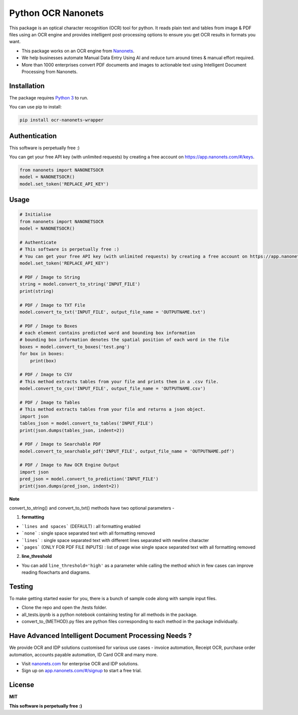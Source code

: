 Python OCR Nanonets
================

.. image:: https://img.shields.io/pypi/v/ocr-nanonets-wrapper.svg?color=green
   :target: https://pypi.python.org/pypi/ocr-nanonets-wrapper

This package is an optical character recognition (OCR) tool for python.
It reads plain text and tables from image & PDF files using an OCR engine and provides intelligent post-processing options to ensure you get OCR results in formats you want.

.. image:: https://i.postimg.cc/59ZZmyrt/Screenshot-2022-07-12-at-11-37-27-PM.png
   :target: https://nanonets.com/?&utm_source=wrapper
   


- This package works on an OCR engine from `Nanonets <https://nanonets.com/?&utm_source=wrapper>`_.
- We help businesses automate Manual Data Entry Using AI and reduce turn around times & manual effort required.
- More than 1000 enterprises convert PDF documents and images to actionable text using Intelligent Document Processing from Nanonets.




.. raw:: html

    <iframe width="560" height="315" src="https://player.vimeo.com/video/455803970?muted=1&autoplay=1" frameborder="0" allowfullscreen></iframe>





Installation
-----

The package requires `Python 3 <https://www.python.org/downloads/>`_ to run.

You can use pip to install:


.. code-block:: bash

    pip install ocr-nanonets-wrapper

Authentication
-----

This software is perpetually free :)

You can get your free API key (with unlimited requests) by creating a free account on `https://app.nanonets.com/#/keys <https://app.nanonets.com/#/keys?utm_source=wrapper>`_.

.. code-block:: python

    from nanonets import NANONETSOCR
    model = NANONETSOCR()
    model.set_token('REPLACE_API_KEY')


Usage
-----

.. code-block:: python

    # Initialise
    from nanonets import NANONETSOCR
    model = NANONETSOCR()
    
    # Authenticate
    # This software is perpetually free :)
    # You can get your free API key (with unlimited requests) by creating a free account on https://app.nanonets.com/#/keys?utm_source=wrapper.
    model.set_token('REPLACE_API_KEY')
    
    # PDF / Image to String
    string = model.convert_to_string('INPUT_FILE')
    print(string)
    
    # PDF / Image to TXT File
    model.convert_to_txt('INPUT_FILE', output_file_name = 'OUTPUTNAME.txt')

    # PDF / Image to Boxes 
    # each element contains predicted word and bounding box information
    # bounding box information denotes the spatial position of each word in the file
    boxes = model.convert_to_boxes('test.png')
    for box in boxes:
        print(box)

    # PDF / Image to CSV
    # This method extracts tables from your file and prints them in a .csv file.
    model.convert_to_csv('INPUT_FILE', output_file_name = 'OUTPUTNAME.csv')

    # PDF / Image to Tables
    # This method extracts tables from your file and returns a json object.
    import json
    tables_json = model.convert_to_tables('INPUT_FILE')
    print(json.dumps(tables_json, indent=2))

    # PDF / Image to Searchable PDF
    model.convert_to_searchable_pdf('INPUT_FILE', output_file_name = 'OUTPUTNAME.pdf')

    # PDF / Image to Raw OCR Engine Output
    import json
    pred_json = model.convert_to_prediction('INPUT_FILE')
    print(json.dumps(pred_json, indent=2))    

**Note**

convert_to_string() and convert_to_txt() methods have two optional parameters - 

1. **formatting**

- ```lines and spaces``` (DEFAULT) : all formatting enabled

- ```none``` : single space separated text with all formatting removed

- ```lines``` : single space separated text with different lines separated with newline character 

- ```pages``` (ONLY FOR PDF FILE INPUTS) : list of page wise single space separated text with all formatting removed

2. **line_threshold**

- You can add ``line_threshold='high'`` as a parameter while calling the method which in few cases can improve reading flowcharts and diagrams.

Testing
-------

To make getting started easier for you, there is a bunch of sample code along with sample input files.

- Clone the repo and open the /tests folder.
- all_tests.ipynb is a python notebook containing testing for all methods in the package.
- convert_to_{METHOD}.py files are python files corresponding to each method in the package individually.

Have Advanced Intelligent Document Processing Needs ?
------------
We provide OCR and IDP solutions customised for various use cases - invoice automation, Receipt OCR, purchase order automation, accounts payable automation, ID Card OCR and many more.

- Visit `nanonets.com <https://nanonets.com/?&utm_source=wrapper>`_ for enterprise OCR and IDP solutions.
- Sign up on `app.nanonets.com/#/signup <https://app.nanonets.com/#/signup?&utm_source=wrapper>`_ to start a free trial.


License
-------

**MIT**

**This software is perpetually free :)**
